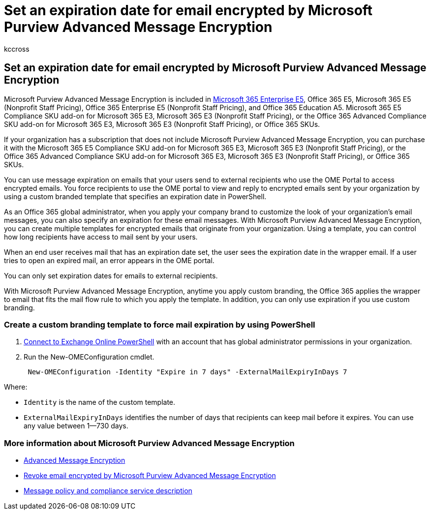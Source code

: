 = Set an expiration date for email encrypted by Microsoft Purview Advanced Message Encryption
:audience: Admin
:author: kccross
:description: Use Microsoft Purview Advanced Message Encryption to extend your email security by setting an expiration date on emails through a custom branded template.
:f1.keywords: ["NOCSH"]
:manager: laurawi
:ms.author: krowley
:ms.collection: ["Strat_O365_IP", "M365-security-compliance"]
:ms.custom: seo-marvel-apr2020
:ms.date: 10/8/2019
:ms.localizationpriority: medium
:ms.service: O365-seccomp
:ms.topic: conceptual
:search.appverid: ["MET150"]

== Set an expiration date for email encrypted by Microsoft Purview Advanced Message Encryption

Microsoft Purview Advanced Message Encryption is included in https://www.microsoft.com/microsoft-365/enterprise/home[Microsoft 365 Enterprise E5], Office 365 E5, Microsoft 365 E5 (Nonprofit Staff Pricing), Office 365 Enterprise E5 (Nonprofit Staff Pricing), and Office 365 Education A5.
Microsoft 365 E5 Compliance SKU add-on for Microsoft 365 E3, Microsoft 365 E3 (Nonprofit Staff Pricing), or the Office 365 Advanced Compliance SKU add-on for Microsoft 365 E3, Microsoft 365 E3 (Nonprofit Staff Pricing), or Office 365 SKUs.

If your organization has a subscription that does not include Microsoft Purview Advanced Message Encryption, you can purchase it with the Microsoft 365 E5 Compliance SKU add-on for Microsoft 365 E3, Microsoft 365 E3 (Nonprofit Staff Pricing), or the Office 365 Advanced Compliance SKU add-on for Microsoft 365 E3, Microsoft 365 E3 (Nonprofit Staff Pricing), or Office 365 SKUs.

You can use message expiration on emails that your users send to external recipients who use the OME Portal to access encrypted emails.
You force recipients to use the OME portal to view and reply to encrypted emails sent by your organization by using a custom branded template that specifies an expiration date in PowerShell.

As an Office 365 global administrator, when you apply your company brand to customize the look of your organization's email messages, you can also specify an expiration for these email messages.
With Microsoft Purview Advanced Message Encryption, you can create multiple templates for encrypted emails that originate from your organization.
Using a template, you can control how long recipients have access to mail sent by your users.

When an end user receives mail that has an expiration date set, the user sees the expiration date in the wrapper email.
If a user tries to open an expired mail, an error appears in the OME portal.

You can only set expiration dates for emails to external recipients.

With Microsoft Purview Advanced Message Encryption, anytime you apply custom branding, the Office 365 applies the wrapper to email that fits the mail flow rule to which you apply the template.
In addition, you can only use expiration if you use custom branding.

=== Create a custom branding template to force mail expiration by using PowerShell

. link:/powershell/exchange/connect-to-exchange-online-powershell[Connect to Exchange Online PowerShell] with an account that has global administrator permissions in your organization.
. Run the New-OMEConfiguration cmdlet.
+
[,powershell]
----
 New-OMEConfiguration -Identity "Expire in 7 days" -ExternalMailExpiryInDays 7
----

Where:

* `Identity` is the name of the custom template.
* `ExternalMailExpiryInDays` identifies the number of days that recipients can keep mail before it expires.
You can use any value between 1--730 days.

=== More information about Microsoft Purview Advanced Message Encryption

* xref:ome-advanced-message-encryption.adoc[Advanced Message Encryption]
* xref:revoke-ome-encrypted-mail.adoc[Revoke email encrypted by Microsoft Purview Advanced Message Encryption]
* link:/office365/servicedescriptions/exchange-online-service-description/message-policy-and-compliance[Message policy and compliance service description]
